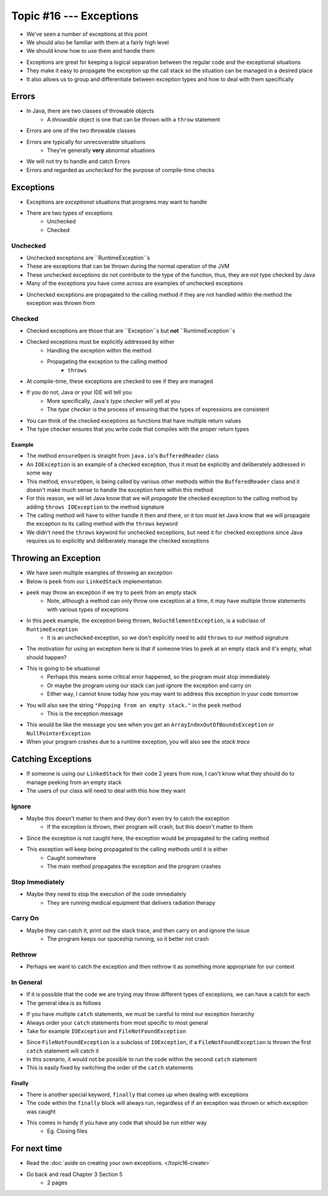 ************************
Topic #16 --- Exceptions
************************

* We've seen a number of exceptions at this point
* We should also be familiar with them at a fairly high level
* We should know how to use them and handle them

.. image:: img/exceptions.png
   :width: 500 px
   :align: center
   :target: https://www.tutorialspoint.com/java/java_exceptions.htm

* Exceptions are great for keeping a logical separation between the regular code and the exceptional situations
* They make it easy to propagate the exception up the call stack so the situation can be managed in a desired place
* It also allows us to group and differentiate between exception types and how to deal with them specifically


Errors
======

* In Java, there are two classes of throwable objects
    * A *throwable* object is one that can be thrown with a ``throw`` statement

* Errors are one of the two throwable classes
* Errors are typically for unrecoverable situations
    * They're generally **very** abnormal situations
* We will not try to handle and catch Errors
* Errors and regarded as *unchecked* for the purpose of compile-time checks


Exceptions
==========

* Exceptions are *exceptional* situations that programs may want to handle
* There are two types of exceptions
    * Unchecked
    * Checked

Unchecked
---------

* Unchecked exceptions are ``RuntimeException``s
* These are exceptions that can be thrown during the normal operation of the JVM
* These unchecked exceptions do not contribute to the type of the function, thus, they are not type checked by Java
* Many of the exceptions you have come across are examples of unchecked exceptions

.. code-block:: java
    :linenos:

    Exception in thread "main" java.lang.ArrayIndexOutOfBoundsException: Index 7 out of bounds for length 5
        at SomeClass.main(SomeClass.java:7)

.. code-block:: java
    :linenos:

    Exception in thread "main" java.lang.NullPointerException
        at SomeClass.main(SomeClass.java:8)

.. code-block:: java
    :linenos:

    Exception in thread "main" java.lang.ArithmeticException: / by zero
        at SomeClass.main(SomeClass.java:10)

* Unchecked exceptions are propagated to the calling method if they are not handled within the method the exception was thrown from


Checked
-------

* Checked exceptions are those that are ``Exception``s but **not** ``RuntimeException``s
* Checked exceptions must be explicitly addressed by either
    * Handling the exception within the method
    * Propagating the exception to the calling method
        * ``throws``

* At compile-time, these exceptions are checked to see if they are managed
* If you do not, Java or your IDE will tell you
    * More specifically, Java's *type checker* will yell at you
    * The *type checker* is the process of ensuring that the types of expressions are consistent

* You can think of the checked exceptions as functions that have multiple return values
* The type checker ensures that you write code that compiles with the proper return types

.. code-block:: java
    :linenos:

    SomeClass.java:14: error: unreported exception FileNotFoundException; must be caught or declared to be thrown


Example
^^^^^^^

.. code-block:: java
    :linenos:
    :emphasize-lines: 2

    /** Checks to make sure that the stream has not been closed */
    private void ensureOpen() throws IOException {
        if (in == null)
            throw new IOException("Stream closed");
    }

* The method ``ensureOpen`` is straight from ``java.io``'s ``BufferedReader`` class
* An ``IOException`` is an example of a checked exception, thus it must be explicitly and deliberately addressed in some way
* This method, ``ensureOpen``, is being called by various other methods within the ``BufferedReader`` class and it doesn't make much sense to handle the exception here within this method
* For this reason, we will let Java know that we will *propagate* the checked exception to the calling method by adding ``throws IOException`` to the method signature
* The calling method will have to either handle it then and there, or it too must let Java know that we will propagate the exception to its calling method with the ``throws`` keyword

* We didn't need the ``throws`` keyword for unchecked exceptions, but need it for checked exceptions since Java requires us to explicitly and deliberately manage the checked exceptions


Throwing an Exception
=====================

* We have seen multiple examples of throwing an exception
* Below is ``peek`` from our ``LinkedStack`` implementation
* ``peek`` may throw an exception if we try to ``peek`` from an empty stack
    * Note, although a method can only throw one exception at a time, it may have multiple throw statements with various types of exceptions

.. code-block:: java
    :linenos:
    :emphasize-lines: 3

    public T peek() {
        if (isEmpty()) {
            throw new NoSuchElementException("Popping from an empty stack.");
        }
        return top.getData();
    }

* In this ``peek`` example, the exception being thrown, ``NoSuchElementException``,  is a subclass of ``RuntimeException``
    * It is an unchecked exception, so we don't explicitly need to add ``throws`` to our method signature

* The motivation for using an exception here is that if someone tries to ``peek`` at an empty stack and it's empty, what should happen?
* This is going to be situational
    * Perhaps this means some critical error happened, so the program must stop immediately
    * Or maybe the program using our stack can just ignore the exception and carry on
    * Either way, I cannot know today how you may want to address this exception in your code tomorrow

* You will also see the string ``"Popping from an empty stack."`` in the ``peek`` method
    * This is the exception message
* This would be like the message you see when you get an ``ArrayIndexOutOfBoundsException`` or ``NullPointerException``
* When your program crashes due to a runtime exception, you will also see the *stack trace*

Catching Exceptions
===================

* If someone is using our ``LinkedStack`` for their code 2 years from now, I can't know what they should do to manage peeking from an empty stack
* The users of our class will need to deal with this how they want


Ignore
------

* Maybe this doesn't matter to them and they don't even try to catch the exception
    * If the exception is thrown, their program will crash, but this doesn't matter to them

.. code-block:: java
    :linenos:

    // I know this may throw an exception, but whatever
    Object o = stack.peek();
    doSomething(o);

* Since the exception is not caught here, the exception would be propagated to the calling method
* This exception will keep being propagated to the calling methods until it is either
    * Caught somewhere
    * The main method propagates the exception and the program crashes


Stop Immediately
----------------

* Maybe they need to stop the execution of the code immediately
    * They are running medical equipment that delivers radiation therapy

.. code-block:: java
    :linenos:

    try {
        Object o = stack.peek();
        doSomething(o);
    } catch (NoSuchElementException e) {
        someCleanUpMethod();
        System.exit(1);
    }


Carry On
--------

* Maybe they can catch it, print out the stack trace, and then carry on and ignore the issue
    * The program keeps our spaceship running, so it better not crash

.. code-block:: java
    :linenos:

    try {
        Object o = stack.peek();
        doSomething(o);
    } catch (NoSuchElementException e) {
        System.out.println("Caught an Exception");
        e.printStackTrace();
    }

Rethrow
-------

* Perhaps we want to catch the exception and then rethrow it as something more appropriate for our context

.. code-block:: java
    :linenos:

    try {
        Object o = stack.peek();
        doSomething(o);
    } catch (NoSuchElementException e) {
        throw new MySpecificDoSomethingException(e);
    }


In General
----------

* If it is possible that the code we are trying may throw different types of exceptions, we can have a catch for each
* The general idea is as follows

.. code-block:: java
    :linenos:

    try {
        mayThrowVariousExceptions();
    } catch (SomeExceptionA e) {
        handleSomeExceptionA();
    } catch (SomeExceptionB e) {
        handleSomeExceptionB();
    } catch (SomeExceptionC e) {
        handleSomeExceptionC();
    } finally {
        codeThatWillAlwaysRun();
    }

* If you have multiple ``catch`` statements, we must be careful to mind our exception hierarchy
* Always order your ``catch`` statements from most specific to most general
* Take for example ``IOException`` and ``FileNotFoundException``

.. code-block:: java
    :linenos:

    // This is bad
    try {
        ...
    } catch (IOException e) {
        ...
    } catch (FileNotFoundException e) {
        ...
    }

* Since ``FileNotFoundException`` is a subclass of ``IOException``, if a ``FileNotFoundException`` is thrown the first ``catch`` statement will catch it
* In this scenario, it would not be possible to run the code within the second ``catch`` statement
* This is easily fixed by switching the order of the ``catch`` statements


Finally
^^^^^^^

* There is another special keyword, ``finally`` that comes up when dealing with exceptions
* The code within the ``finally`` block will always run, regardless of if an exception was thrown or which exception was caught
* This comes in handy if you have any code that should be run either way
    * Eg. Closing files



For next time
=============

* Read the :doc:`aside on creating your own exceptions. </topic16-create>`
* Go back and read Chapter 3 Section 5
    * 2 pages
